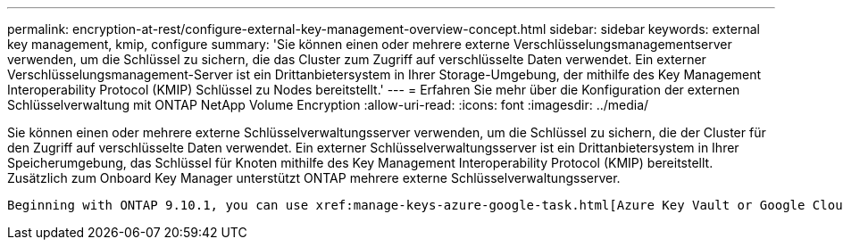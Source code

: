 ---
permalink: encryption-at-rest/configure-external-key-management-overview-concept.html 
sidebar: sidebar 
keywords: external key management, kmip, configure 
summary: 'Sie können einen oder mehrere externe Verschlüsselungsmanagementserver verwenden, um die Schlüssel zu sichern, die das Cluster zum Zugriff auf verschlüsselte Daten verwendet. Ein externer Verschlüsselungsmanagement-Server ist ein Drittanbietersystem in Ihrer Storage-Umgebung, der mithilfe des Key Management Interoperability Protocol (KMIP) Schlüssel zu Nodes bereitstellt.' 
---
= Erfahren Sie mehr über die Konfiguration der externen Schlüsselverwaltung mit ONTAP NetApp Volume Encryption
:allow-uri-read: 
:icons: font
:imagesdir: ../media/


[role="lead"]
Sie können einen oder mehrere externe Schlüsselverwaltungsserver verwenden, um die Schlüssel zu sichern, die der Cluster für den Zugriff auf verschlüsselte Daten verwendet. Ein externer Schlüsselverwaltungsserver ist ein Drittanbietersystem in Ihrer Speicherumgebung, das Schlüssel für Knoten mithilfe des Key Management Interoperability Protocol (KMIP) bereitstellt. Zusätzlich zum Onboard Key Manager unterstützt ONTAP mehrere externe Schlüsselverwaltungsserver.

 Beginning with ONTAP 9.10.1, you can use xref:manage-keys-azure-google-task.html[Azure Key Vault or Google Cloud Key Manager Service] to protect your NVE keys for data SVMs. Beginning with ONTAP 9.11.1, you can configure multiple external key managers in a cluster. See xref:configure-cluster-key-server-task.html[Configure clustered key servers]. Beginning with ONTAP 9.12.0, you can use link:https://docs.aws.amazon.com/kms/latest/developerguide/overview.html[AWS' KMS^] to protect your NVE keys for data SVMs. Beginning with ONTAP 9.17.1, you can use OpenStack's xref:manage-keys-barbican-task.html[Barbican KMS] to protect your NVE keys for data SVMs.